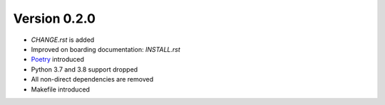 Version 0.2.0
=============
* `CHANGE.rst` is added
* Improved on boarding documentation: `INSTALL.rst`
* `Poetry <https://python-poetry.org/>`_ introduced
* Python 3.7 and 3.8 support dropped
* All non-direct dependencies are removed
* Makefile introduced
